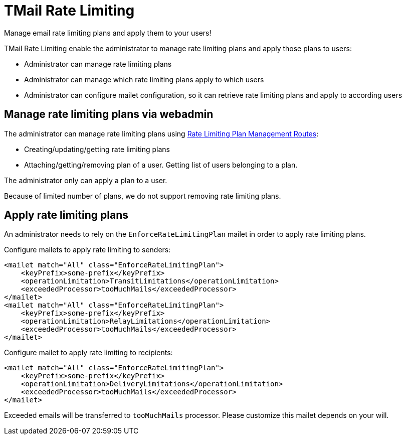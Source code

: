 = TMail Rate Limiting
:navtitle: TMail Rate Limiting

Manage email rate limiting plans and apply them to your users!

TMail Rate Limiting enable the administrator to manage rate limiting plans and apply those plans to users:

- Administrator can manage rate limiting plans
- Administrator can manage which rate limiting plans apply to which users
- Administrator can configure mailet configuration, so it can retrieve rate limiting plans and apply to according users

== Manage rate limiting plans via webadmin

The administrator can manage rate limiting plans using xref:tmail-backend/webadmin.adoc#_rate_limiting[Rate Limiting Plan Management Routes]:

- Creating/updating/getting rate limiting plans
- Attaching/getting/removing plan of a user. Getting list of users belonging to a plan.

The administrator only can apply a plan to a user.

Because of limited number of plans, we do not support removing rate limiting plans.

== Apply rate limiting plans
An administrator needs to rely on the `EnforceRateLimitingPlan` mailet in order to apply rate limiting plans.

Configure mailets to apply rate limiting to senders:

....
<mailet match="All" class="EnforceRateLimitingPlan">
    <keyPrefix>some-prefix</keyPrefix>
    <operationLimitation>TransitLimitations</operationLimitation>
    <exceededProcessor>tooMuchMails</exceededProcessor>
</mailet>
<mailet match="All" class="EnforceRateLimitingPlan">
    <keyPrefix>some-prefix</keyPrefix>
    <operationLimitation>RelayLimitations</operationLimitation>
    <exceededProcessor>tooMuchMails</exceededProcessor>
</mailet>
....

Configure mailet to apply rate limiting to recipients:

....
<mailet match="All" class="EnforceRateLimitingPlan">
    <keyPrefix>some-prefix</keyPrefix>
    <operationLimitation>DeliveryLimitations</operationLimitation>
    <exceededProcessor>tooMuchMails</exceededProcessor>
</mailet>
....

Exceeded emails will be transferred to `tooMuchMails` processor. Please customize this mailet depends on your will.
